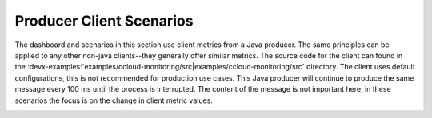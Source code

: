 .. _ccloud-monitoring-producer-overview:

Producer Client Scenarios
~~~~~~~~~~~~~~~~~~~~~~~~~
The dashboard and scenarios in this section use client metrics from a Java producer. The same principles can be applied to any
other non-java clients--they generally offer similar metrics. The source code for the client can
found in the :devx-examples:`examples/ccloud-monitoring/src|examples/ccloud-monitoring/src` directory. The client uses default configurations,
this is not recommended for production use cases. This Java producer will continue to produce the
same message every 100 ms until the process is interrupted. The content of the message is not important here, in
these scenarios the focus is on the change in client metric values.

|Producer Dashboard|


.. |Producer Dashboard|
   image:: ../images/producer-dashboard.png
   :alt: Producer Dashboard
